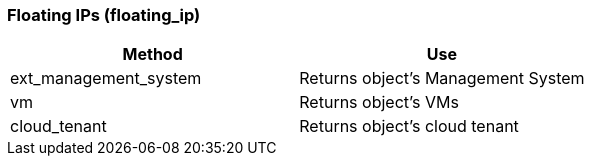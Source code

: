 [[floating-ips-floating_ip]]
=== Floating IPs (floating_ip)

[cols="1,1", frame="all", options="header"]
|===
| 
						
							Method
						
					
| 
						
							Use
						
					

| 
						
							ext_management_system
						
					
| 
						
							Returns object's Management System
						
					

| 
						
							vm
						
					
| 
						
							Returns object's VMs
						
					

| 
						
							cloud_tenant
						
					
| 
						
							Returns object's cloud tenant
						
					
|===


